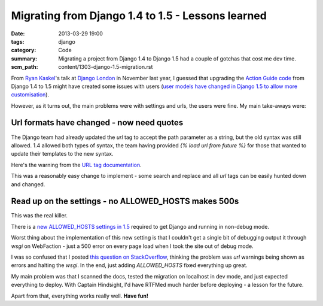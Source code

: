 Migrating from Django 1.4 to 1.5 - Lessons learned
##################################################

:date: 2013-03-29 19:00
:tags: django
:category: Code
:summary: Migrating a project from Django 1.4 to Django 1.5 had a couple of gotchas that cost me dev time.
:scm_path: content/1303-django-1.5-migration.rst

From `Ryan Kaskel <https://twitter.com/ryankask/>`_'s talk at `Django London
<https://www.meetup.com/The-London-Django-Meetup-Group/>`_ in November last
year, I guessed that upgrading the `Action Guide code
<https://github.com/jamescooke/actionguide>`_ from Django 1.4 to 1.5 might have
created some issues with users (`user models have changed in Django 1.5 to
allow more customisation
<https://docs.djangoproject.com/en/dev/releases/1.5/#configurable-user-model>`_).

However, as it turns out, the main problems were with settings and urls, the
users were fine. My main take-aways were:

Url formats have changed - now need quotes
------------------------------------------

The Django team had already updated the `url` tag to accept the path parameter
as a string, but the old syntax was still allowed. 1.4 allowed both types of
syntax, the team having provided `{% load url from future %}` for those that
wanted to update their templates to the new syntax.

Here's the warning from the `URL tag documentation
<https://docs.djangoproject.com/en/1.5/ref/templates/builtins/#std:templatetag-url>`_.

.. image:: |static|/images/url-warning.png
    :alt: Screenshot of warning from Django documentation. Warning reads:
          "Don't forget to put quotes around the function path or pattern name!

This was a reasonably easy change to implement - some search and replace and
all `url` tags can be easily hunted down and changed.


Read up on the settings - no ALLOWED_HOSTS makes 500s
-----------------------------------------------------

This was the real killer.

There is a `new ALLOWED_HOSTS settings in 1.5
<https://docs.djangoproject.com/en/1.5/ref/settings/#allowed-hosts>`_ required
to get Django and running in non-debug mode.

Worst thing about the implementation of this new setting is that I couldn't get
a single bit of debugging output it through `wsgi` on WebFaction - just a 500
error on every page load when I took the site out of debug mode.

I was so confused that I posted `this question on StackOverflow
<https://stackoverflow.com/questions/15605185/django-1-5-url-deprecation-warning-causes-500-error-in-webfaction-apache-wsgi/15626247>`_,
thinking the problem was `url` warnings being shown as errors and halting the
`wsgi`. In the end, just adding `ALLOWED_HOSTS` fixed everything up great.

My main problem was that I scanned the docs, tested the migration on localhost
in dev mode, and just expected everything to deploy. With Captain Hindsight,
I'd have RTFMed much harder before deploying - a lesson for the future.

Apart from that, everything works really well. **Have fun!**
